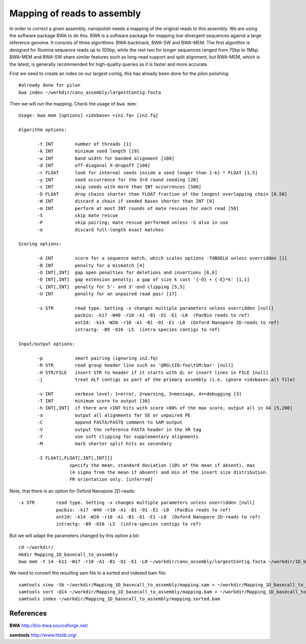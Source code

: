Mapping of reads to assembly
----------------------------

In order to correct a given assembly, nanopolish needs a mapping of the original reads to this assembly. We are using the software package BWA to do this. BWA is a software package for mapping low-divergent sequences against a large reference genome. It consists of three algorithms: BWA-backtrack, BWA-SW and BWA-MEM. The first algorithm is designed for Illumina sequence reads up to 100bp, while the rest two for longer sequences ranged from 70bp to 1Mbp. BWA-MEM and BWA-SW share similar features such as long-read support and split alignment, but BWA-MEM, which is the latest, is generally recommended for high-quality queries as it is faster and more accurate.

First we need to create an index on our largest contig, this has already been done for the pilon polishing::
  
  #already done for pilon
  bwa index ~/workdir/canu_assembly/largestContig.fasta

Then we will run the mapping. Check the usage of ``bwa mem``::

  Usage: bwa mem [options] <idxbase> <in1.fq> [in2.fq]

  Algorithm options:

         -t INT        number of threads [1]
         -k INT        minimum seed length [19]
         -w INT        band width for banded alignment [100]
         -d INT        off-diagonal X-dropoff [100]
         -r FLOAT      look for internal seeds inside a seed longer than {-k} * FLOAT [1.5]
         -y INT        seed occurrence for the 3rd round seeding [20]
         -c INT        skip seeds with more than INT occurrences [500]
         -D FLOAT      drop chains shorter than FLOAT fraction of the longest overlapping chain [0.50]
         -W INT        discard a chain if seeded bases shorter than INT [0]
         -m INT        perform at most INT rounds of mate rescues for each read [50]
         -S            skip mate rescue
         -P            skip pairing; mate rescue performed unless -S also in use
         -e            discard full-length exact matches

  Scoring options:

         -A INT        score for a sequence match, which scales options -TdBOELU unless overridden [1]
         -B INT        penalty for a mismatch [4]
         -O INT[,INT]  gap open penalties for deletions and insertions [6,6]
         -E INT[,INT]  gap extension penalty; a gap of size k cost '{-O} + {-E}*k' [1,1]
         -L INT[,INT]  penalty for 5'- and 3'-end clipping [5,5]
         -U INT        penalty for an unpaired read pair [17]

         -x STR        read type. Setting -x changes multiple parameters unless overridden [null]
                       pacbio: -k17 -W40 -r10 -A1 -B1 -O1 -E1 -L0  (PacBio reads to ref)
                       ont2d: -k14 -W20 -r10 -A1 -B1 -O1 -E1 -L0  (Oxford Nanopore 2D-reads to ref)
                       intractg: -B9 -O16 -L5  (intra-species contigs to ref)

  Input/output options:

         -p            smart pairing (ignoring in2.fq)
         -R STR        read group header line such as '@RG\tID:foo\tSM:bar' [null]
         -H STR/FILE   insert STR to header if it starts with @; or insert lines in FILE [null]
         -j            treat ALT contigs as part of the primary assembly (i.e. ignore <idxbase>.alt file)

         -v INT        verbose level: 1=error, 2=warning, 3=message, 4+=debugging [3]
         -T INT        minimum score to output [30]
         -h INT[,INT]  if there are <INT hits with score >80% of the max score, output all in XA [5,200]
         -a            output all alignments for SE or unpaired PE
         -C            append FASTA/FASTQ comment to SAM output
         -V            output the reference FASTA header in the XR tag
         -Y            use soft clipping for supplementary alignments
         -M            mark shorter split hits as secondary

         -I FLOAT[,FLOAT[,INT[,INT]]]
                     specify the mean, standard deviation (10% of the mean if absent), max
                     (4 sigma from the mean if absent) and min of the insert size distribution.
                     FR orientation only. [inferred]


Note, that there is an option for Oxford Nanopore 2D-reads::

         -x STR        read type. Setting -x changes multiple parameters unless overridden [null]
                       pacbio: -k17 -W40 -r10 -A1 -B1 -O1 -E1 -L0  (PacBio reads to ref)
                       ont2d: -k14 -W20 -r10 -A1 -B1 -O1 -E1 -L0  (Oxford Nanopore 2D-reads to ref)
                       intractg: -B9 -O16 -L5  (intra-species contigs to ref)
                       
But we will adapt the parameters changed by this option a bit::

  cd ~/workdir/
  mkdir Mapping_1D_basecall_to_assembly
  bwa mem -t 14 -k11 -W17 -r10 -A1 -B1 -O1 -E1 -L0 ~/workdir/canu_assembly/largestContig.fasta ~/workdir/1D_basecall.fastq > ~/workdir/Mapping_1D_basecall_to_assembly/mapping.sam
  
We need to convert the resulting sam file to a sorted and indexed bam file::
  
  samtools view -Sb ~/workdir/Mapping_1D_basecall_to_assembly/mapping.sam > ~/workdir/Mapping_1D_basecall_to_assembly/mapping.bam
  samtools sort -@14 ~/workdir/Mapping_1D_basecall_to_assembly/mapping.bam > ~/workdir/Mapping_1D_basecall_to_assembly/mapping.sorted.bam
  samtools index ~/workdir/Mapping_1D_basecall_to_assembly/mapping.sorted.bam
  

References
^^^^^^^^^^

**BWA** http://bio-bwa.sourceforge.net/

**samtools** http://www.htslib.org/
